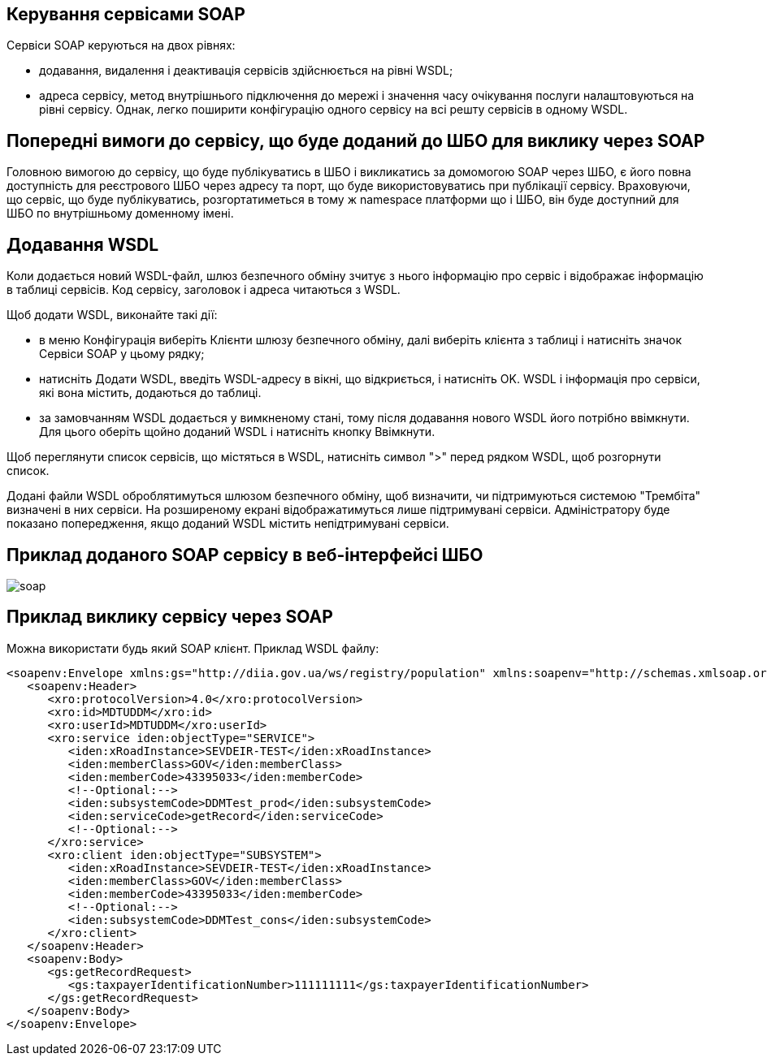 == Керування сервісами SOAP

Сервіси SOAP керуються на двох рівнях:

- додавання, видалення і деактивація сервісів здійснюється на рівні WSDL;

- адреса сервісу, метод внутрішнього підключення до мережі і значення часу очікування послуги налаштовуються на рівні сервісу. Однак, легко поширити конфігурацію одного сервісу на всі решту сервісів в одному WSDL.

== Попередні вимоги до сервісу, що буде доданий до ШБО для виклику через SOAP

Головною вимогою до сервісу, що буде публікуватись в ШБО і викликатись за домомогою SOAP через ШБО, є його повна доступність для реєстрового ШБО через адресу та порт, що буде використовуватись при публікації сервісу. Враховуючи, що сервіс, що буде публікуватись, розгортатиметься в тому ж namespace платформи що і ШБО, він буде доступний для ШБО по внутрішньому доменному імені.

== Додавання WSDL

Коли додається новий WSDL-файл, шлюз безпечного обміну зчитує з нього інформацію про сервіс і відображає інформацію в таблиці сервісів. Код сервісу, заголовок і адреса читаються з WSDL.

Щоб додати WSDL, виконайте такі дії:

- в меню Конфігурація виберіть Клієнти шлюзу безпечного обміну, далі виберіть клієнта з таблиці і натисніть значок Сервіси SOAP у цьому рядку;

- натисніть Додати WSDL, введіть WSDL-адресу в вікні, що відкриється, і натисніть OK. WSDL і інформація про сервіси, які вона містить, додаються до таблиці.
- за замовчанням WSDL додається у вимкненому стані, тому після додавання нового WSDL його потрібно ввімкнути. Для цього оберіть щойно доданий WSDL і натисніть кнопку Ввімкнути.

Щоб переглянути список сервісів, що містяться в WSDL, натисніть символ ">" перед рядком WSDL, щоб розгорнути список.

Додані файли WSDL оброблятимуться шлюзом безпечного обміну, щоб визначити, чи підтримуються системою "Трембіта" визначені в них сервіси. На розширеному екрані відображатимуться лише підтримувані сервіси. Адміністратору буде показано попередження, якщо доданий WSDL містить непідтримувані сервіси.

== Приклад доданого SOAP сервісу в веб-інтерфейсі ШБО

image::infrastructure/soap.jpg[]

== Приклад виклику сервісу через SOAP

Можна використати будь який SOAP клієнт. Приклад WSDL файлу:

[source, xml]
----
<soapenv:Envelope xmlns:gs="http://diia.gov.ua/ws/registry/population" xmlns:soapenv="http://schemas.xmlsoap.org/soap/envelope/" xmlns:xro="http://x-road.eu/xsd/xroad.xsd" xmlns:iden="http://x-road.eu/xsd/identifiers">
   <soapenv:Header>
      <xro:protocolVersion>4.0</xro:protocolVersion>
      <xro:id>MDTUDDM</xro:id>
      <xro:userId>MDTUDDM</xro:userId>
      <xro:service iden:objectType="SERVICE">
         <iden:xRoadInstance>SEVDEIR-TEST</iden:xRoadInstance>
         <iden:memberClass>GOV</iden:memberClass>
         <iden:memberCode>43395033</iden:memberCode>
         <!--Optional:-->
         <iden:subsystemCode>DDMTest_prod</iden:subsystemCode>
         <iden:serviceCode>getRecord</iden:serviceCode>
         <!--Optional:-->
      </xro:service>
      <xro:client iden:objectType="SUBSYSTEM">
         <iden:xRoadInstance>SEVDEIR-TEST</iden:xRoadInstance>
         <iden:memberClass>GOV</iden:memberClass>
         <iden:memberCode>43395033</iden:memberCode>
         <!--Optional:-->
         <iden:subsystemCode>DDMTest_cons</iden:subsystemCode>
      </xro:client>
   </soapenv:Header>
   <soapenv:Body>
      <gs:getRecordRequest>
         <gs:taxpayerIdentificationNumber>111111111</gs:taxpayerIdentificationNumber>
      </gs:getRecordRequest>
   </soapenv:Body>
</soapenv:Envelope>
----